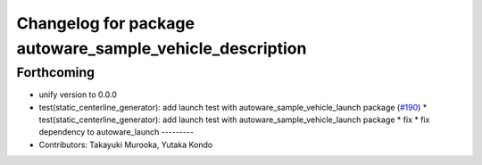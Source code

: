 ^^^^^^^^^^^^^^^^^^^^^^^^^^^^^^^^^^^^^^^^^^^^^^^^^^^^^^^^^
Changelog for package autoware_sample_vehicle_description
^^^^^^^^^^^^^^^^^^^^^^^^^^^^^^^^^^^^^^^^^^^^^^^^^^^^^^^^^

Forthcoming
-----------
* unify version to 0.0.0
* test(static_centerline_generator): add launch test with autoware_sample_vehicle_launch package (`#190 <https://github.com/autowarefoundation/autoware_tools/issues/190>`_)
  * test(static_centerline_generator): add launch test with autoware_sample_vehicle_launch package
  * fix
  * fix dependency to autoware_launch
  ---------
* Contributors: Takayuki Murooka, Yutaka Kondo
